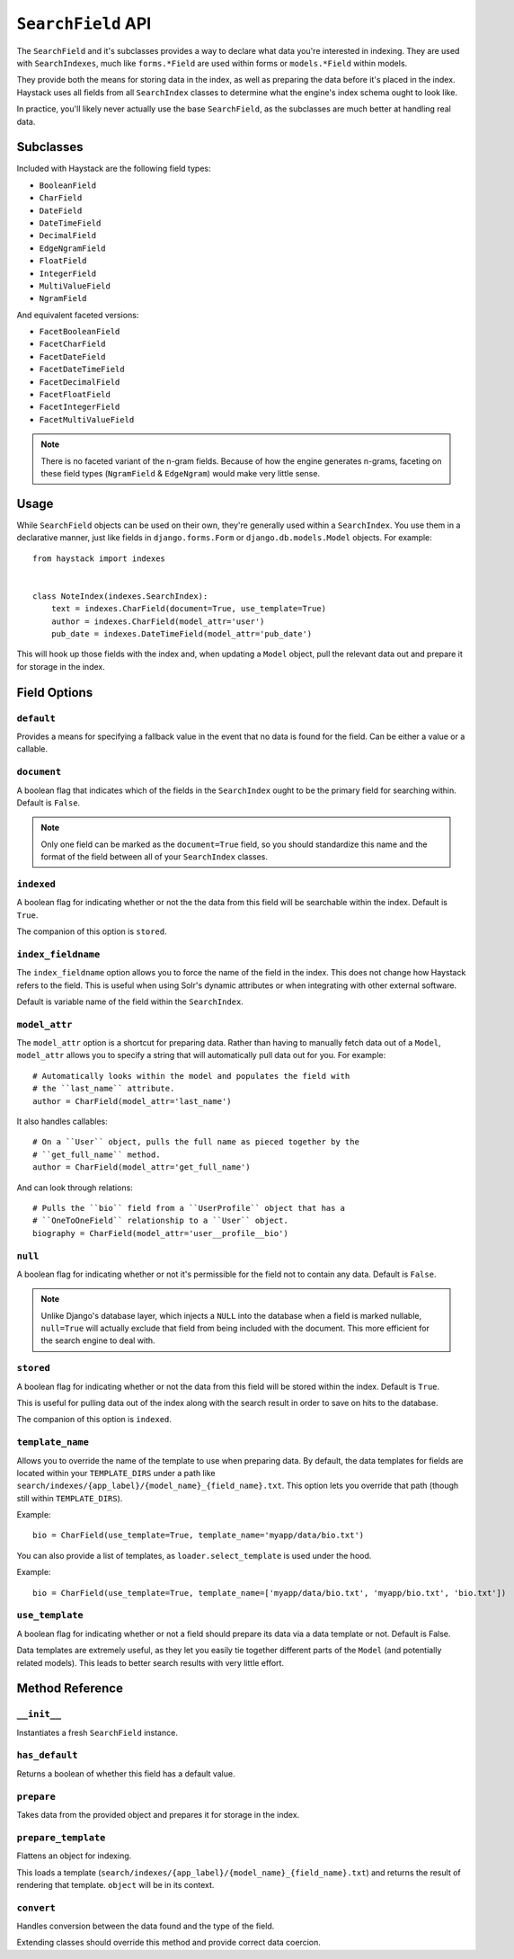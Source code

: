 .. _ref-searchfield-api:

===================
``SearchField`` API
===================

.. class:: SearchField

The ``SearchField`` and it's subclasses provides a way to declare what data
you're interested in indexing. They are used with ``SearchIndexes``, much like
``forms.*Field`` are used within forms or ``models.*Field`` within models.

They provide both the means for storing data in the index, as well as preparing
the data before it's placed in the index. Haystack uses all fields from all
``SearchIndex`` classes to determine what the engine's index schema ought to
look like.

In practice, you'll likely never actually use the base ``SearchField``, as the
subclasses are much better at handling real data.


Subclasses
==========

Included with Haystack are the following field types:

* ``BooleanField``
* ``CharField``
* ``DateField``
* ``DateTimeField``
* ``DecimalField``
* ``EdgeNgramField``
* ``FloatField``
* ``IntegerField``
* ``MultiValueField``
* ``NgramField``

And equivalent faceted versions:

* ``FacetBooleanField``
* ``FacetCharField``
* ``FacetDateField``
* ``FacetDateTimeField``
* ``FacetDecimalField``
* ``FacetFloatField``
* ``FacetIntegerField``
* ``FacetMultiValueField``

.. note::

  There is no faceted variant of the n-gram fields. Because of how the engine
  generates n-grams, faceting on these field types (``NgramField`` &
  ``EdgeNgram``) would make very little sense.


Usage
=====

While ``SearchField`` objects can be used on their own, they're generally used
within a ``SearchIndex``. You use them in a declarative manner, just like
fields in ``django.forms.Form`` or ``django.db.models.Model`` objects. For
example::

    from haystack import indexes
    
    
    class NoteIndex(indexes.SearchIndex):
        text = indexes.CharField(document=True, use_template=True)
        author = indexes.CharField(model_attr='user')
        pub_date = indexes.DateTimeField(model_attr='pub_date')

This will hook up those fields with the index and, when updating a ``Model``
object, pull the relevant data out and prepare it for storage in the index.


Field Options
=============

``default``
-----------

.. attribute:: SearchField.default

Provides a means for specifying a fallback value in the event that no data is
found for the field. Can be either a value or a callable.

``document``
------------

.. attribute:: SearchField.document

A boolean flag that indicates which of the fields in the ``SearchIndex`` ought
to be the primary field for searching within. Default is ``False``.

.. note::

    Only one field can be marked as the ``document=True`` field, so you should
    standardize this name and the format of the field between all of your
    ``SearchIndex`` classes.

``indexed``
-----------

.. attribute:: SearchField.indexed

A boolean flag for indicating whether or not the the data from this field will
be searchable within the index. Default is ``True``.

The companion of this option is ``stored``.

``index_fieldname``
-------------------

.. attribute:: SearchField.index_fieldname

The ``index_fieldname`` option allows you to force the name of the field in the
index. This does not change how Haystack refers to the field. This is useful
when using Solr's dynamic attributes or when integrating with other external
software.

Default is variable name of the field within the ``SearchIndex``.

``model_attr``
--------------

.. attribute:: SearchField.model_attr

The ``model_attr`` option is a shortcut for preparing data. Rather than having
to manually fetch data out of a ``Model``, ``model_attr`` allows you to specify
a string that will automatically pull data out for you. For example::

    # Automatically looks within the model and populates the field with
    # the ``last_name`` attribute.
    author = CharField(model_attr='last_name')

It also handles callables::

    # On a ``User`` object, pulls the full name as pieced together by the
    # ``get_full_name`` method.
    author = CharField(model_attr='get_full_name')

And can look through relations::

    # Pulls the ``bio`` field from a ``UserProfile`` object that has a
    # ``OneToOneField`` relationship to a ``User`` object.
    biography = CharField(model_attr='user__profile__bio')

``null``
--------

.. attribute:: SearchField.null

A boolean flag for indicating whether or not it's permissible for the field
not to contain any data. Default is ``False``.

.. note::

    Unlike Django's database layer, which injects a ``NULL`` into the database
    when a field is marked nullable, ``null=True`` will actually exclude that
    field from being included with the document. This more efficient for the
    search engine to deal with.

``stored``
----------

.. attribute:: SearchField.stored

A boolean flag for indicating whether or not the data from this field will
be stored within the index. Default is ``True``.

This is useful for pulling data out of the index along with the search result
in order to save on hits to the database.

The companion of this option is ``indexed``.

``template_name``
-----------------

.. attribute:: SearchField.template_name

Allows you to override the name of the template to use when preparing data. By
default, the data templates for fields are located within your ``TEMPLATE_DIRS``
under a path like ``search/indexes/{app_label}/{model_name}_{field_name}.txt``.
This option lets you override that path (though still within ``TEMPLATE_DIRS``).

Example::

    bio = CharField(use_template=True, template_name='myapp/data/bio.txt')

You can also provide a list of templates, as ``loader.select_template`` is used
under the hood.

Example::

    bio = CharField(use_template=True, template_name=['myapp/data/bio.txt', 'myapp/bio.txt', 'bio.txt'])


``use_template``
----------------

.. attribute:: SearchField.use_template

A boolean flag for indicating whether or not a field should prepare its data
via a data template or not. Default is False.

Data templates are extremely useful, as they let you easily tie together
different parts of the ``Model`` (and potentially related models). This leads
to better search results with very little effort.



Method Reference
================

``__init__``
------------

.. method:: SearchField.__init__(self, model_attr=None, use_template=False, template_name=None, document=False, indexed=True, stored=True, faceted=False, default=NOT_PROVIDED, null=False, index_fieldname=None, facet_class=None, boost=1.0, weight=None)

Instantiates a fresh ``SearchField`` instance.

``has_default``
---------------

.. method:: SearchField.has_default(self)

Returns a boolean of whether this field has a default value.

``prepare``
-----------

.. method:: SearchField.prepare(self, obj)

Takes data from the provided object and prepares it for storage in the
index.

``prepare_template``
--------------------

.. method:: SearchField.prepare_template(self, obj)

Flattens an object for indexing.

This loads a template
(``search/indexes/{app_label}/{model_name}_{field_name}.txt``) and
returns the result of rendering that template. ``object`` will be in
its context.

``convert``
-----------

.. method:: SearchField.convert(self, value)

Handles conversion between the data found and the type of the field.

Extending classes should override this method and provide correct
data coercion.
